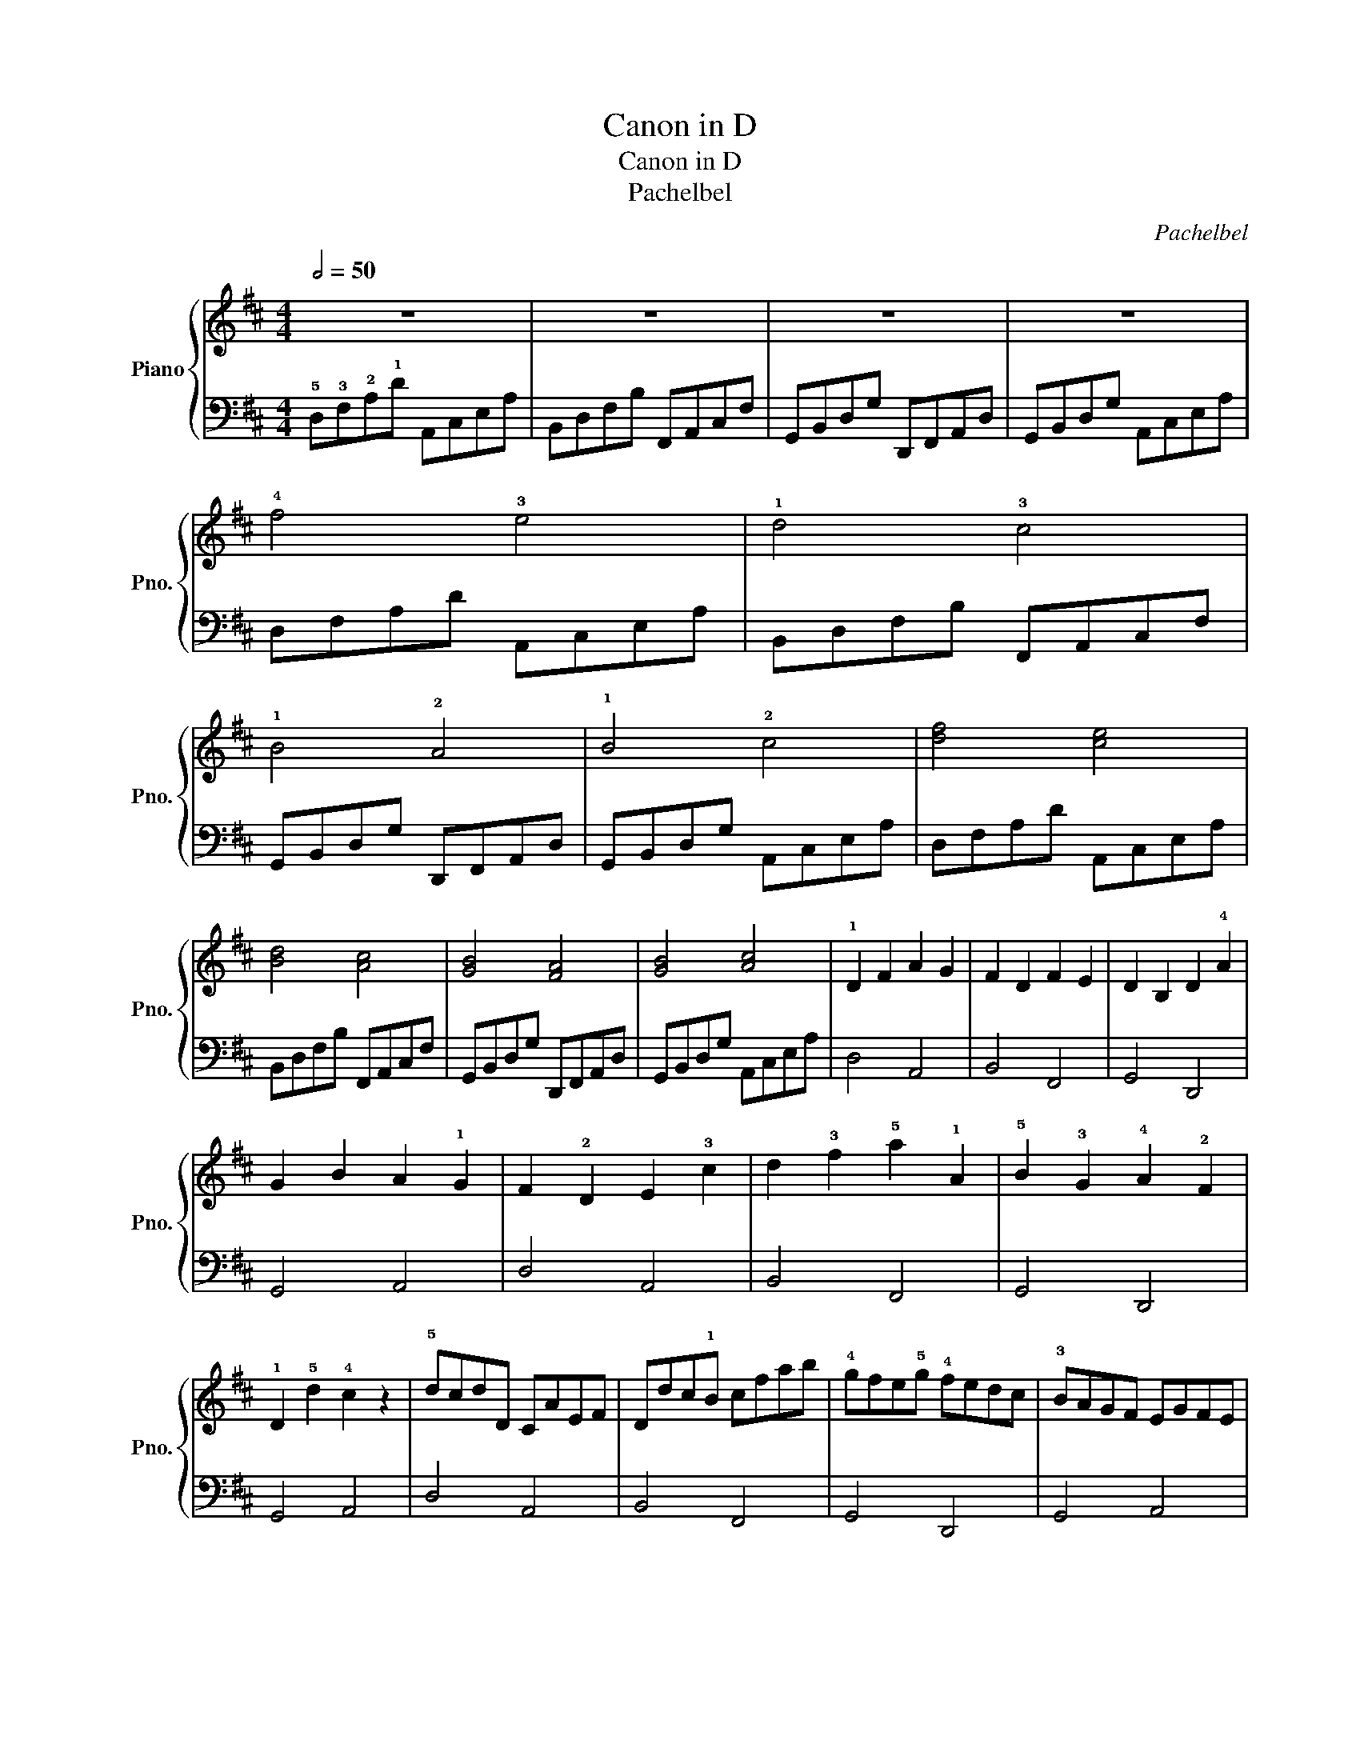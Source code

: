 X:1
T:Canon in D
T:Canon in D
T:Pachelbel
C:Pachelbel
%%score { 1 | 2 }
L:1/8
Q:1/2=50
M:4/4
K:D
V:1 treble nm="Piano" snm="Pno."
V:2 bass 
V:1
 z8 | z8 | z8 | z8 | !4!f4 !3!e4 | !1!d4 !3!c4 | !1!B4 !2!A4 | !1!B4 !2!c4 | [df]4 [ce]4 | %9
 [Bd]4 [Ac]4 | [GB]4 [FA]4 | [GB]4 [Ac]4 | !1!D2 F2 A2 G2 | F2 D2 F2 E2 | D2 B,2 D2 !4!A2 | %15
 G2 B2 A2 !1!G2 | F2 !2!D2 E2 !3!c2 | d2 !3!f2 !5!a2 !1!A2 | !5!B2 !3!G2 !4!A2 !2!F2 | %19
 !1!D2 !5!d2 !4!c2 z2 | !5!dcdD CAEF | Ddc!1!B cfab | !4!gfe!5!g !4!fedc | !3!BAGF EGFE | %24
 DEFG AEAG | !2!FBAG !4!AGFE | DB,!3!Bc dcBA | !3!GFEB AB!4!A!2!G | !1!F2 !5!f2 !2!e4 | %29
 z2 d2 !2!f4 | !4!b4 !2!a4 | b4 c'4 | d'2 !1!d2 c4 | z2 B2 d4 | !1!d4 z2 d2 | d2 f2 e2 a2 | %36
 !5!af/g/ af/g/ a/A/B/c/ !1!d/e/f/g/ | fd/e/ fF/!1!G/ !2!A/B/A/G/ !4!A/F/G/A/ | %38
 !3!GB/A/ GF/E/ !3!F/E/D/E/ F/!1!G/A/B/ | GB/A/ Bc/d/ !1!A/B/c/d/ e/f/g/a/ | %40
 !3!fd/e/ fe/d/ !3!e/!2!c/d/e/ f/e/d/c/ | dB/!3!c/ d!1!D/E/ F/G/!2!F/E/ F/!4!d/c/d/ | %42
 Bd/c/ BA/G/ A/G/F/G/ A/B/c/d/ | Bd/c/ dc/B/ c/d/e/d/ c/d/B/c/ |: d3 !4!a abag | f3 !3!f fgfe | %46
 d3 !4!d d2 A2 | d=cBc !4!^c4 :| d8 |] %49
V:2
 !5!D,!3!F,!2!A,!1!D A,,C,E,A, | B,,D,F,B, F,,A,,C,F, | G,,B,,D,G, D,,F,,A,,D, | %3
 G,,B,,D,G, A,,C,E,A, | D,F,A,D A,,C,E,A, | B,,D,F,B, F,,A,,C,F, | G,,B,,D,G, D,,F,,A,,D, | %7
 G,,B,,D,G, A,,C,E,A, | D,F,A,D A,,C,E,A, | B,,D,F,B, F,,A,,C,F, | G,,B,,D,G, D,,F,,A,,D, | %11
 G,,B,,D,G, A,,C,E,A, | D,4 A,,4 | B,,4 F,,4 | G,,4 D,,4 | G,,4 A,,4 | D,4 A,,4 | B,,4 F,,4 | %18
 G,,4 D,,4 | G,,4 A,,4 | D,4 A,,4 | B,,4 F,,4 | G,,4 D,,4 | G,,4 A,,4 | D,4 A,,4 | B,,4 F,,4 | %26
 G,,4 D,,4 | G,,4 A,,4 | D,4 A,,4 | B,,4 F,,4 | G,,4 D,,4 | G,,4 A,,4 | D,4 A,,4 | B,,4 F,,4 | %34
 G,,4 D,,4 | G,,4 A,,4 | D,4 A,,4 | B,,4 F,,4 | G,,4 D,,4 | G,,4 A,,4 | D,4 A,,4 | B,,4 F,,4 | %42
 G,,4 D,,4 | G,,4 A,,4 |: D,4 A,,4 | B,,4 F,,4 | G,,4 D,,4 | G,,4 A,,4 :| D,8 |] %49

